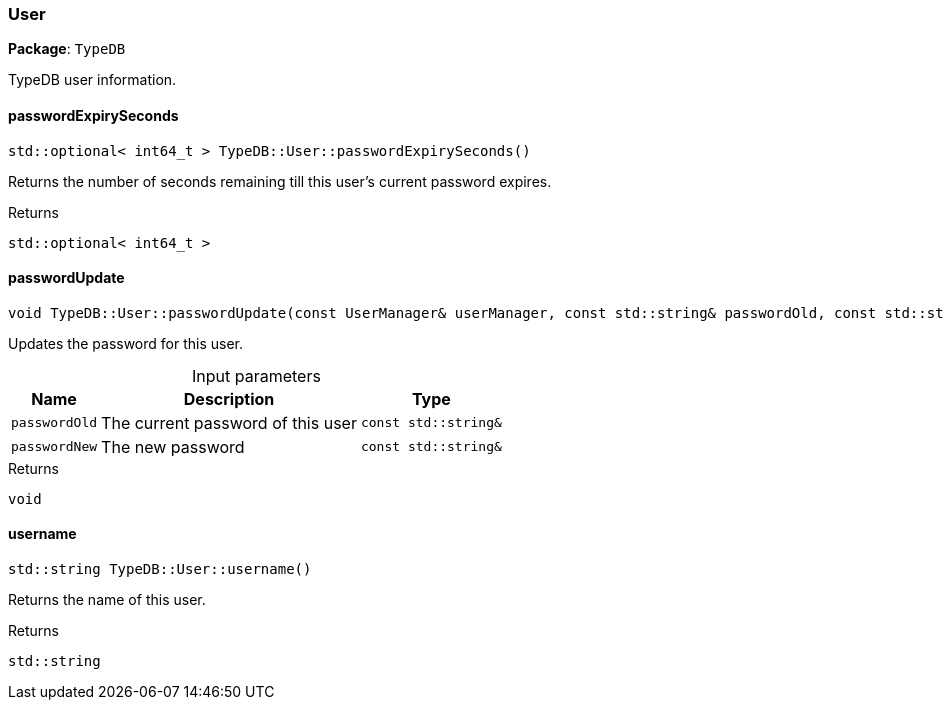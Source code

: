[#_User]
=== User

*Package*: `TypeDB`



TypeDB user information.

// tag::methods[]
[#_stdoptional__int64_t___TypeDBUserpasswordExpirySeconds___]
==== passwordExpirySeconds

[source,cpp]
----
std::optional< int64_t > TypeDB::User::passwordExpirySeconds()
----



Returns the number of seconds remaining till this user’s current password expires.

[caption=""]
.Returns
`std::optional< int64_t >`

[#_void_TypeDBUserpasswordUpdate___const_UserManager__userManager__const_stdstring__passwordOld__const_stdstring__passwordNew_]
==== passwordUpdate

[source,cpp]
----
void TypeDB::User::passwordUpdate(const UserManager& userManager, const std::string& passwordOld, const std::string& passwordNew)
----



Updates the password for this user.


[caption=""]
.Input parameters
[cols="~,~,~"]
[options="header"]
|===
|Name |Description |Type
a| `passwordOld` a| The current password of this user a| `const std::string&`
a| `passwordNew` a| The new password a| `const std::string&`
|===

[caption=""]
.Returns
`void`

[#_stdstring_TypeDBUserusername___]
==== username

[source,cpp]
----
std::string TypeDB::User::username()
----



Returns the name of this user.

[caption=""]
.Returns
`std::string`

// end::methods[]


